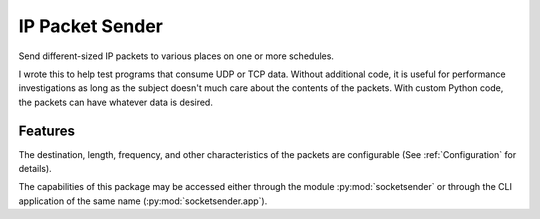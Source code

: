 ================
IP Packet Sender
================

.. image:: https://badge.fury.io/py/socketsender.png
    :target: http://badge.fury.io/py/socketsender

.. image:: https://travis-ci.com/sesamemucho/socketsender.png?branch=master
    :target: https://travis-ci.com/sesamemucho/socketsender

Send different-sized IP packets to various places on one or more schedules.

I wrote this to help test programs that consume UDP or TCP
data. Without additional code, it is useful for performance
investigations as long as the subject doesn't much care about the
contents of the packets. With custom Python code, the packets can have
whatever data is desired.

Features
--------

The destination, length, frequency, and other characteristics of the
packets are configurable (See :ref:`Configuration` for details).

The capabilities of this package may be accessed either through the
module :py:mod:`socketsender` or through the CLI application of the
same name (:py:mod:`socketsender.app`).
